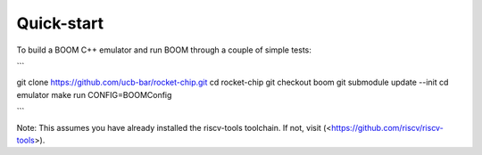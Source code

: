 Quick-start
====================================

To build a BOOM C++ emulator and run BOOM through a couple of simple
tests:

```

git clone https://github.com/ucb-bar/rocket-chip.git
cd rocket-chip
git checkout boom
git submodule update --init
cd emulator
make run CONFIG=BOOMConfig

```

Note: This assumes you have already installed the riscv-tools toolchain. If
not, visit (<https://github.com/riscv/riscv-tools>).


